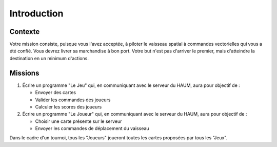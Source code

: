 Introduction
============

Contexte
--------

Votre mission consiste, puisque vous l'avez acceptée, à piloter le vaisseau spatial à commandes vectorielles qui vous a été confié. Vous devrez livrer sa marchandise à bon port.
Votre but n'est pas d'arriver le premier, mais d'atteindre la destination en un minimum d'actions.

Missions
--------

#. Écrire un programme "Le Jeu" qui, en communiquant avec le serveur du HAUM, aura pour objectif de :

   - Envoyer des cartes
   - Valider les commandes des joueurs
   - Calculer les scores des joueurs

#. Écrire un programme "Le Joueur" qui, en communiquant avec le serveur du HAUM, aura pour objectif de :

   - Choisir une carte présente sur le serveur
   - Envoyer les commandes de déplacement du vaisseau

Dans le cadre d'un tournoi, tous les "Joueurs" joueront toutes les cartes proposées par tous les "Jeux".
